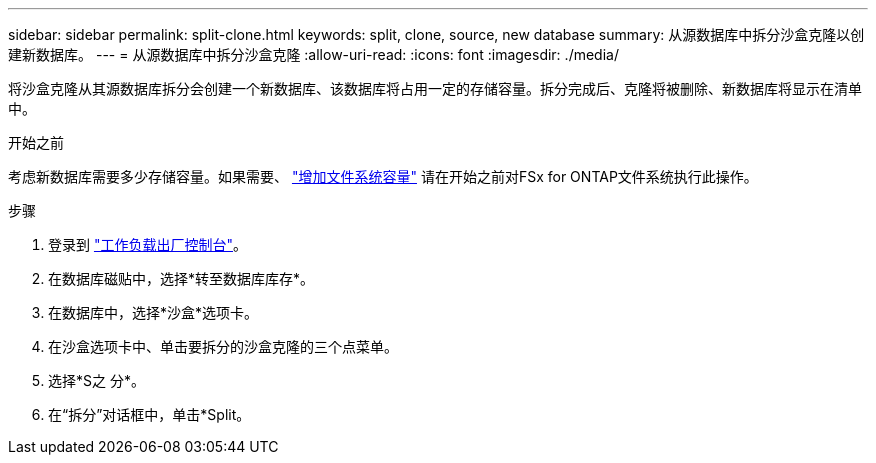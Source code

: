---
sidebar: sidebar 
permalink: split-clone.html 
keywords: split, clone, source, new database 
summary: 从源数据库中拆分沙盒克隆以创建新数据库。 
---
= 从源数据库中拆分沙盒克隆
:allow-uri-read: 
:icons: font
:imagesdir: ./media/


[role="lead"]
将沙盒克隆从其源数据库拆分会创建一个新数据库、该数据库将占用一定的存储容量。拆分完成后、克隆将被删除、新数据库将显示在清单中。

.开始之前
考虑新数据库需要多少存储容量。如果需要、 link:https://docs.netapp.com/us-en/workload-fsx-ontap/increase-file-system-capacity.html["增加文件系统容量"^] 请在开始之前对FSx for ONTAP文件系统执行此操作。

.步骤
. 登录到 link:https://console.workloads.netapp.com["工作负载出厂控制台"^]。
. 在数据库磁贴中，选择*转至数据库库存*。
. 在数据库中，选择*沙盒*选项卡。
. 在沙盒选项卡中、单击要拆分的沙盒克隆的三个点菜单。
. 选择*S之 分*。
. 在“拆分”对话框中，单击*Split。

